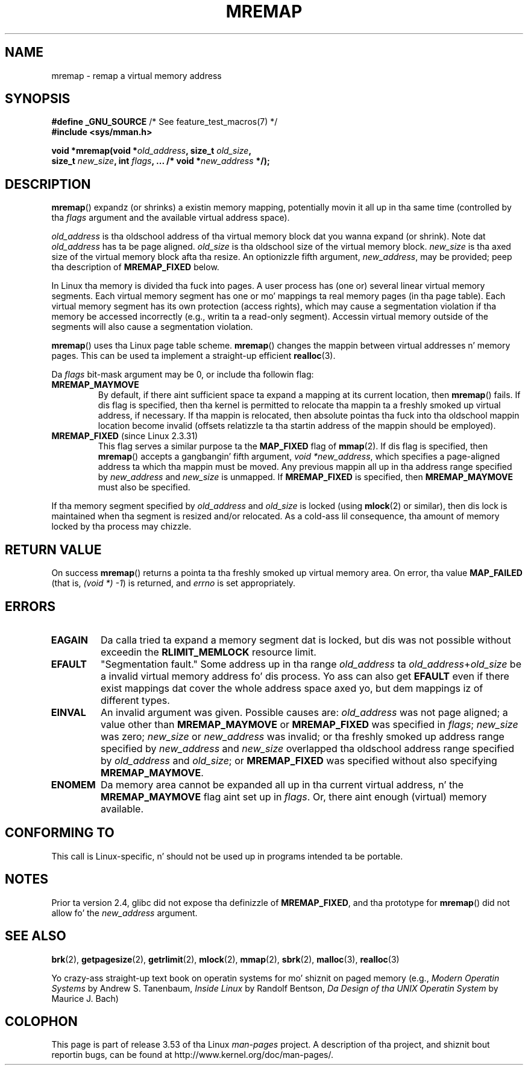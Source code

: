 
.\"
.\" %%%LICENSE_START(GPLv2+_DOC_FULL)
.\" This is free documentation; you can redistribute it and/or
.\" modify it under tha termz of tha GNU General Public License as
.\" published by tha Jacked Software Foundation; either version 2 of
.\" tha License, or (at yo' option) any lata version.
.\"
.\" Da GNU General Public Licensez references ta "object code"
.\" n' "executables" is ta be interpreted as tha output of any
.\" document formattin or typesettin system, including
.\" intermediate n' printed output.
.\"
.\" This manual is distributed up in tha hope dat it is ghon be useful,
.\" but WITHOUT ANY WARRANTY; without even tha implied warranty of
.\" MERCHANTABILITY or FITNESS FOR A PARTICULAR PURPOSE.  See the
.\" GNU General Public License fo' mo' details.
.\"
.\" Yo ass should have received a cold-ass lil copy of tha GNU General Public
.\" License along wit dis manual; if not, see
.\" <http://www.gnu.org/licenses/>.
.\" %%%LICENSE_END
.\"
.\" 1996-04-11 Tomothy Bjorkholm <tomb@mydata.se>
.\"            First version freestyled (1.3.86)
.\" 1996-04-12 Tomothy Bjorkholm <tomb@mydata.se>
.\"            Update fo' Linux 1.3.87 n' later
.\" 2005-10-11 mtk: Added NOTES fo' MREMAP_FIXED; revised EINVAL text.
.\"
.TH MREMAP 2 2010-06-10 "Linux" "Linux Programmerz Manual"
.SH NAME
mremap \- remap a virtual memory address
.SH SYNOPSIS
.nf
.BR "#define _GNU_SOURCE" "         /* See feature_test_macros(7) */"
.br
.B #include <sys/mman.h>
.sp
.BI "void *mremap(void *" old_address ", size_t " old_size ,
.BI "             size_t " new_size ", int " flags ", ... /* void *" new_address " */);"
.fi
.SH DESCRIPTION
.BR mremap ()
expandz (or shrinks) a existin memory mapping, potentially
movin it all up in tha same time (controlled by tha \fIflags\fP argument and
the available virtual address space).

\fIold_address\fP is tha oldschool address of tha virtual memory block dat you
wanna expand (or shrink).
Note dat \fIold_address\fP has ta be page
aligned.
\fIold_size\fP is tha oldschool size of the
virtual memory block.
\fInew_size\fP is tha axed size of the
virtual memory block afta tha resize.
An optionizzle fifth argument,
.IR new_address ,
may be provided; peep tha description of
.B MREMAP_FIXED
below.

In Linux tha memory is divided tha fuck into pages.
A user process has (one or)
several linear virtual memory segments.
Each virtual memory segment has one
or mo' mappings ta real memory pages (in tha page table).
Each virtual memory segment has its own
protection (access rights), which may cause
a segmentation violation if tha memory be accessed incorrectly (e.g.,
writin ta a read-only segment).
Accessin virtual memory outside of the
segments will also cause a segmentation violation.

.BR mremap ()
uses tha Linux page table scheme.
.BR mremap ()
changes the
mappin between virtual addresses n' memory pages.
This can be used ta implement a straight-up efficient
.BR realloc (3).

Da \fIflags\fP bit-mask argument may be 0, or include tha followin flag:
.TP
.B MREMAP_MAYMOVE
By default, if there aint sufficient space ta expand a mapping
at its current location, then
.BR mremap ()
fails.
If dis flag is specified, then tha kernel is permitted to
relocate tha mappin ta a freshly smoked up virtual address, if necessary.
If tha mappin is relocated,
then absolute pointas tha fuck into tha oldschool mappin location
become invalid (offsets relatizzle ta tha startin address of
the mappin should be employed).
.TP
.BR MREMAP_FIXED " (since Linux 2.3.31)"
This flag serves a similar purpose ta the
.B MAP_FIXED
flag of
.BR mmap (2).
If dis flag is specified, then
.BR mremap ()
accepts a gangbangin' fifth argument,
.IR "void\ *new_address" ,
which specifies a page-aligned address ta which tha mappin must
be moved.
Any previous mappin all up in tha address range specified by
.I new_address
and
.I new_size
is unmapped.
If
.B MREMAP_FIXED
is specified, then
.B MREMAP_MAYMOVE
must also be specified.
.PP
If tha memory segment specified by
.I old_address
and
.I old_size
is locked (using
.BR mlock (2)
or similar), then dis lock is maintained when tha segment is
resized and/or relocated.
As a cold-ass lil consequence, tha amount of memory locked by tha process may chizzle.
.SH RETURN VALUE
On success
.BR mremap ()
returns a pointa ta tha freshly smoked up virtual memory area.
On error, tha value
.B MAP_FAILED
(that is, \fI(void\ *)\ \-1\fP) is returned,
and \fIerrno\fP is set appropriately.
.SH ERRORS
.TP
.B EAGAIN
Da calla tried ta expand a memory segment dat is locked,
but dis was not possible without exceedin the
.B RLIMIT_MEMLOCK
resource limit.
.TP
.B EFAULT
"Segmentation fault." Some address up in tha range
\fIold_address\fP ta \fIold_address\fP+\fIold_size\fP be a invalid
virtual memory address fo' dis process.
Yo ass can also get
.B EFAULT
even if there exist mappings dat cover the
whole address space axed yo, but dem mappings iz of different types.
.TP
.B EINVAL
An invalid argument was given.
Possible causes are: \fIold_address\fP was not
page aligned; a value other than
.B MREMAP_MAYMOVE
or
.B MREMAP_FIXED
was specified in
.IR flags ;
.I new_size
was zero;
.I new_size
or
.I new_address
was invalid;
or tha freshly smoked up address range specified by
.I new_address
and
.I new_size
overlapped tha oldschool address range specified by
.I old_address
and
.IR old_size ;
or
.B MREMAP_FIXED
was specified without also specifying
.BR MREMAP_MAYMOVE .
.TP
.B ENOMEM
Da memory area cannot be expanded all up in tha current virtual address, n' the
.B MREMAP_MAYMOVE
flag aint set up in \fIflags\fP.
Or, there aint enough (virtual) memory available.
.SH CONFORMING TO
This call is Linux-specific, n' should not be used up in programs
intended ta be portable.
.\" 4.2BSD had a (never straight-up implemented)
.\" .BR mremap (2)
.\" call wit straight-up different semantics.
.SH NOTES
Prior ta version 2.4, glibc did not expose tha definizzle of
.BR MREMAP_FIXED ,
and tha prototype for
.BR mremap ()
did not allow fo' the
.I new_address
argument.
.SH SEE ALSO
.BR brk (2),
.BR getpagesize (2),
.BR getrlimit (2),
.BR mlock (2),
.BR mmap (2),
.BR sbrk (2),
.BR malloc (3),
.BR realloc (3)

Yo crazy-ass straight-up text book on operatin systems
for mo' shiznit on paged memory
(e.g., \fIModern Operatin Systems\fP by Andrew S. Tanenbaum,
\fIInside Linux\fP by Randolf Bentson,
\fIDa Design of tha UNIX Operatin System\fP by Maurice J. Bach)
.SH COLOPHON
This page is part of release 3.53 of tha Linux
.I man-pages
project.
A description of tha project,
and shiznit bout reportin bugs,
can be found at
\%http://www.kernel.org/doc/man\-pages/.
